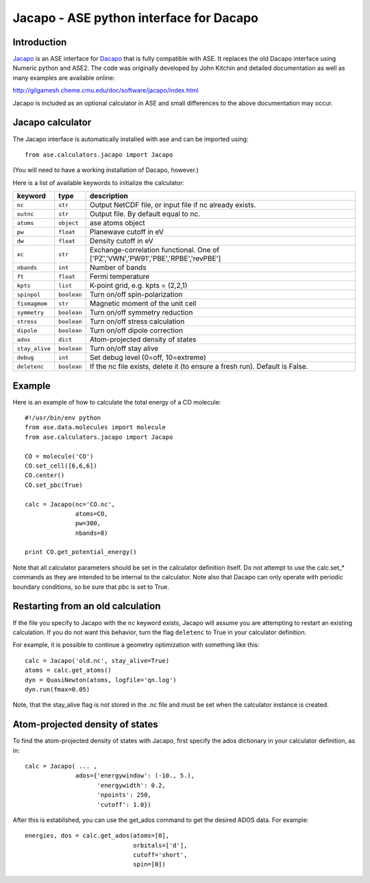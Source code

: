 .. module::  jacapo
   :synopsis: ASE python interface for Dacapo

==========================================================
Jacapo - ASE python interface for Dacapo
==========================================================

Introduction
============

Jacapo_ is an ASE interface for Dacapo_ that is fully compatible with ASE. It
replaces the old Dacapo interface using Numeric python and ASE2.
The code was originally developed by John Kitchin and detailed documentation
as well as many examples are available online:

http://gilgamesh.cheme.cmu.edu/doc/software/jacapo/index.html

Jacapo is included as an optional calculator in ASE and small differences to the
above documentation may occur.

.. _Jacapo: http://gilgamesh.cheme.cmu.edu/doc/software/jacapo/index.html
.. _Dacapo: http://wiki.fysik.dtu.dk/dacapo

Jacapo calculator
================= 

The Jacapo interface is automatically installed with ase and can be imported using::

  from ase.calculators.jacapo import Jacapo

(You will need to have a working installation of Dacapo, however.)

.. class:: Jacapo()
    
Here is a list of available keywords to initialize the calculator:

============== ============ =====================================
keyword        type         description
============== ============ =====================================
``nc``         ``str``      Output NetCDF file, or input file if nc already exists.
``outnc``      ``str``      Output file. By default equal to nc.
``atoms``      ``object``   ase atoms object
``pw``         ``float``    Planewave cutoff in eV
``dw``         ``float``    Density cutoff in eV
``xc``         ``str``      Exchange-correlation functional. One of ['PZ','VWN','PW91','PBE','RPBE','revPBE']
``nbands``     ``int``      Number of bands
``ft``         ``float``    Fermi temperature
``kpts``       ``list``     K-point grid, e.g. kpts = (2,2,1)
``spinpol``    ``boolean``  Turn on/off spin-polarization
``fixmagmom``  ``str``      Magnetic moment of the unit cell
``symmetry``   ``boolean``  Turn on/off symmetry reduction
``stress``     ``boolean``  Turn on/off stress calculation
``dipole``     ``boolean``  Turn on/off dipole correction
``ados``       ``dict``     Atom-projected density of states
``stay_alive`` ``boolean``  Turn on/off stay alive
``debug``      ``int``      Set debug level (0=off, 10=extreme)
``deletenc``   ``boolean``  If the nc file exists, delete it (to ensure a fresh run). Default is False.
============== ============ =====================================

Example
=======

Here is an example of how to calculate the total energy of a CO molecule::
        
  #!/usr/bin/env python
  from ase.data.molecules import molecule
  from ase.calculators.jacapo import Jacapo

  CO = molecule('CO')
  CO.set_cell([6,6,6])
  CO.center()
  CO.set_pbc(True)

  calc = Jacapo(nc='CO.nc',
                atoms=CO,
                pw=300,
                nbands=8)
  
  print CO.get_potential_energy()
  
Note that all calculator parameters should be set in the calculator definition
itself. Do not attempt to use the calc.set_* commands as they are intended to
be internal to the calculator. Note also that Dacapo can only operate with
periodic boundary conditions, so be sure that pbc is set to True.

Restarting from an old calculation
==================================

If the file you specify to Jacapo with the ``nc`` keyword exists, Jacapo will
assume you are attempting to restart an existing calculation. If you do not
want this behavior, turn the flag ``deletenc`` to True in your calculator
definition.

For example, it is possible to continue a geometry optimization with something
like this::

  calc = Jacapo('old.nc', stay_alive=True)
  atoms = calc.get_atoms()
  dyn = QuasiNewton(atoms, logfile='qn.log')
  dyn.run(fmax=0.05)

Note, that the stay_alive flag is not stored in the .nc file and must be set
when the calculator instance is created.  

Atom-projected density of states
================================

To find the atom-projected density of states with Jacapo, first specify the
ados dictionary in your calculator definition, as in::

  calc = Jacapo( ... ,
                ados={'energywindow': (-10., 5.),
                      'energywidth': 0.2,
                      'npoints': 250,
                      'cutoff': 1.0})

After this is established, you can use the get_ados command to get the
desired ADOS data. For example::

  energies, dos = calc.get_ados(atoms=[0],
                                orbitals=['d'],
                                cutoff='short',
                                spin=[0])
